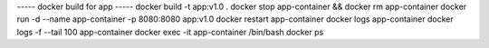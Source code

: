 
----- docker build for app -----
docker build -t app:v1.0 .
docker stop app-container && docker rm app-container
docker run -d --name app-container -p 8080:8080 app:v1.0
docker restart app-container
docker logs app-container
docker logs -f --tail 100 app-container
docker exec -it app-container /bin/bash
docker ps